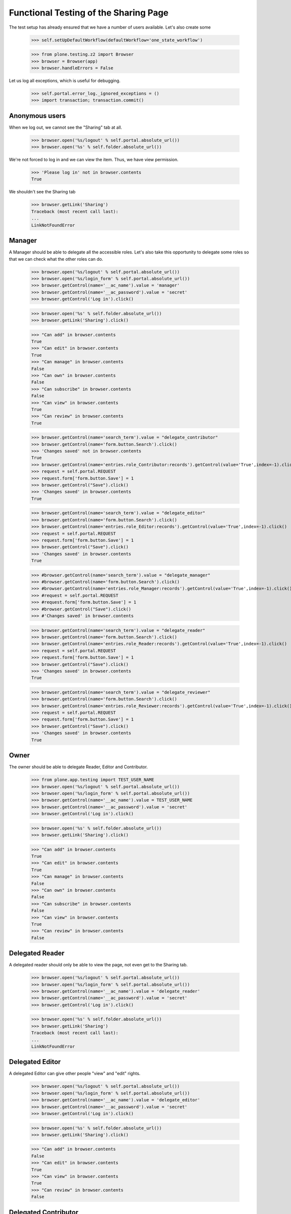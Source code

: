 ======================================
Functional Testing of the Sharing Page
======================================

The test setup has already ensured that we have a number of users available.
Let's also create some

    >>> self.setUpDefaultWorkflow(defaultWorkflow='one_state_workflow')

    >>> from plone.testing.z2 import Browser
    >>> browser = Browser(app)
    >>> browser.handleErrors = False

Let us log all exceptions, which is useful for debugging.

    >>> self.portal.error_log._ignored_exceptions = ()
    >>> import transaction; transaction.commit()

Anonymous users
---------------

When we log out, we cannot see the "Sharing" tab at all.

    >>> browser.open('%s/logout' % self.portal.absolute_url())
    >>> browser.open('%s' % self.folder.absolute_url())

We're not forced to log in and we can view the item. Thus, we have view
permission.

    >>> 'Please log in' not in browser.contents
    True

We shouldn't see the Sharing tab

    >>> browser.getLink('Sharing')
    Traceback (most recent call last):
    ...
    LinkNotFoundError

Manager
-------

A Manager should be able to delegate all the accessible roles. Let's also
take this opportunity to delegate some roles so that we can check what the
other roles can do.

    >>> browser.open('%s/logout' % self.portal.absolute_url())
    >>> browser.open('%s/login_form' % self.portal.absolute_url())
    >>> browser.getControl(name='__ac_name').value = 'manager'
    >>> browser.getControl(name='__ac_password').value = 'secret'
    >>> browser.getControl('Log in').click()

    >>> browser.open('%s' % self.folder.absolute_url())
    >>> browser.getLink('Sharing').click()

    >>> "Can add" in browser.contents
    True
    >>> "Can edit" in browser.contents
    True
    >>> "Can manage" in browser.contents
    False
    >>> "Can own" in browser.contents
    False
    >>> "Can subscribe" in browser.contents
    False
    >>> "Can view" in browser.contents
    True
    >>> "Can review" in browser.contents
    True

    >>> browser.getControl(name='search_term').value = "delegate_contributor"
    >>> browser.getControl(name='form.button.Search').click()
    >>> 'Changes saved' not in browser.contents
    True
    >>> browser.getControl(name='entries.role_Contributor:records').getControl(value='True',index=-1).click()
    >>> request = self.portal.REQUEST
    >>> request.form['form.button.Save'] = 1
    >>> browser.getControl("Save").click()
    >>> 'Changes saved' in browser.contents
    True

    >>> browser.getControl(name='search_term').value = "delegate_editor"
    >>> browser.getControl(name='form.button.Search').click()
    >>> browser.getControl(name='entries.role_Editor:records').getControl(value='True',index=-1).click()
    >>> request = self.portal.REQUEST
    >>> request.form['form.button.Save'] = 1
    >>> browser.getControl("Save").click()
    >>> 'Changes saved' in browser.contents
    True

    >>> #browser.getControl(name='search_term').value = "delegate_manager"
    >>> #browser.getControl(name='form.button.Search').click()
    >>> #browser.getControl(name='entries.role_Manager:records').getControl(value='True',index=-1).click()
    >>> #request = self.portal.REQUEST
    >>> #request.form['form.button.Save'] = 1
    >>> #browser.getControl("Save").click()
    >>> #'Changes saved' in browser.contents

    >>> browser.getControl(name='search_term').value = "delegate_reader"
    >>> browser.getControl(name='form.button.Search').click()
    >>> browser.getControl(name='entries.role_Reader:records').getControl(value='True',index=-1).click()
    >>> request = self.portal.REQUEST
    >>> request.form['form.button.Save'] = 1
    >>> browser.getControl("Save").click()
    >>> 'Changes saved' in browser.contents
    True

    >>> browser.getControl(name='search_term').value = "delegate_reviewer"
    >>> browser.getControl(name='form.button.Search').click()
    >>> browser.getControl(name='entries.role_Reviewer:records').getControl(value='True',index=-1).click()
    >>> request = self.portal.REQUEST
    >>> request.form['form.button.Save'] = 1
    >>> browser.getControl("Save").click()
    >>> 'Changes saved' in browser.contents
    True

Owner
-----

The owner should be able to delegate Reader, Editor and Contributor.

    >>> from plone.app.testing import TEST_USER_NAME
    >>> browser.open('%s/logout' % self.portal.absolute_url())
    >>> browser.open('%s/login_form' % self.portal.absolute_url())
    >>> browser.getControl(name='__ac_name').value = TEST_USER_NAME
    >>> browser.getControl(name='__ac_password').value = 'secret'
    >>> browser.getControl('Log in').click()

    >>> browser.open('%s' % self.folder.absolute_url())
    >>> browser.getLink('Sharing').click()

    >>> "Can add" in browser.contents
    True
    >>> "Can edit" in browser.contents
    True
    >>> "Can manage" in browser.contents
    False
    >>> "Can own" in browser.contents
    False
    >>> "Can subscribe" in browser.contents
    False
    >>> "Can view" in browser.contents
    True
    >>> "Can review" in browser.contents
    False

Delegated Reader
----------------

A delegated reader should only be able to view the page, not even get to the
Sharing tab.

    >>> browser.open('%s/logout' % self.portal.absolute_url())
    >>> browser.open('%s/login_form' % self.portal.absolute_url())
    >>> browser.getControl(name='__ac_name').value = 'delegate_reader'
    >>> browser.getControl(name='__ac_password').value = 'secret'
    >>> browser.getControl('Log in').click()

    >>> browser.open('%s' % self.folder.absolute_url())
    >>> browser.getLink('Sharing')
    Traceback (most recent call last):
    ...
    LinkNotFoundError

Delegated Editor
----------------

A delegated Editor can give other people "view" and "edit" rights.

    >>> browser.open('%s/logout' % self.portal.absolute_url())
    >>> browser.open('%s/login_form' % self.portal.absolute_url())
    >>> browser.getControl(name='__ac_name').value = 'delegate_editor'
    >>> browser.getControl(name='__ac_password').value = 'secret'
    >>> browser.getControl('Log in').click()

    >>> browser.open('%s' % self.folder.absolute_url())
    >>> browser.getLink('Sharing').click()

    >>> "Can add" in browser.contents
    False
    >>> "Can edit" in browser.contents
    True
    >>> "Can view" in browser.contents
    True
    >>> "Can review" in browser.contents
    False


Delegated Contributor
---------------------

A delegated Contributor cannot assign any further rights.

    >>> browser.open('%s/logout' % self.portal.absolute_url())
    >>> browser.open('%s/login_form' % self.portal.absolute_url())
    >>> browser.getControl(name='__ac_name').value = 'delegate_contributor'
    >>> browser.getControl(name='__ac_password').value = 'secret'
    >>> browser.getControl('Log in').click()

    >>> browser.open('%s' % self.folder.absolute_url())
    >>> browser.getLink('Sharing').click()
    Traceback (most recent call last):
    ...
    LinkNotFoundError

Delegated Reviewer
------------------

A delegated Reviewer can assign "view" and "review" rights.

    >>> browser.open('%s/logout' % self.portal.absolute_url())
    >>> browser.open('%s/login_form' % self.portal.absolute_url())
    >>> browser.getControl(name='__ac_name').value = 'delegate_reviewer'
    >>> browser.getControl(name='__ac_password').value = 'secret'
    >>> browser.getControl('Log in').click()

    >>> browser.open('%s' % self.folder.absolute_url())
    >>> browser.getLink('Sharing').click()

    >>> "Can add" in browser.contents
    False
    >>> "Can edit" in browser.contents
    False
    >>> "Can manage" in browser.contents
    False
    >>> "Can own" in browser.contents
    False
    >>> "Can subscribe" in browser.contents
    False
    >>> "Can view" in browser.contents
    True
    >>> "Can review" in browser.contents
    True

#Delegated Manager
#-----------------
#
#A delegated Manager can assign all rights.
#
#    >>> browser.open('%s/logout' % self.portal.absolute_url())
#    >>> browser.open('%s/login_form' % self.portal.absolute_url())
#    >>> browser.getControl(name='__ac_name').value = 'delegate_manager'
#    >>> browser.getControl(name='__ac_password').value = 'secret'
#    >>> browser.getControl('Log in').click()
#
#    >>> browser.open('%s' % self.folder.absolute_url())
#    >>> browser.getLink('Sharing').click()
#
#    >>> "Can add" in browser.contents
#    True
#    >>> "Can edit" in browser.contents
#    True
#    >>> "Can manage" in browser.contents
#    False
#    >>> "Can own" in browser.contents
#    False
#    >>> "Can subscribe" in browser.contents
#    False
#    >>> "Can view" in browser.contents
#    True
#    >>> "Can review" in browser.contents
#    True
